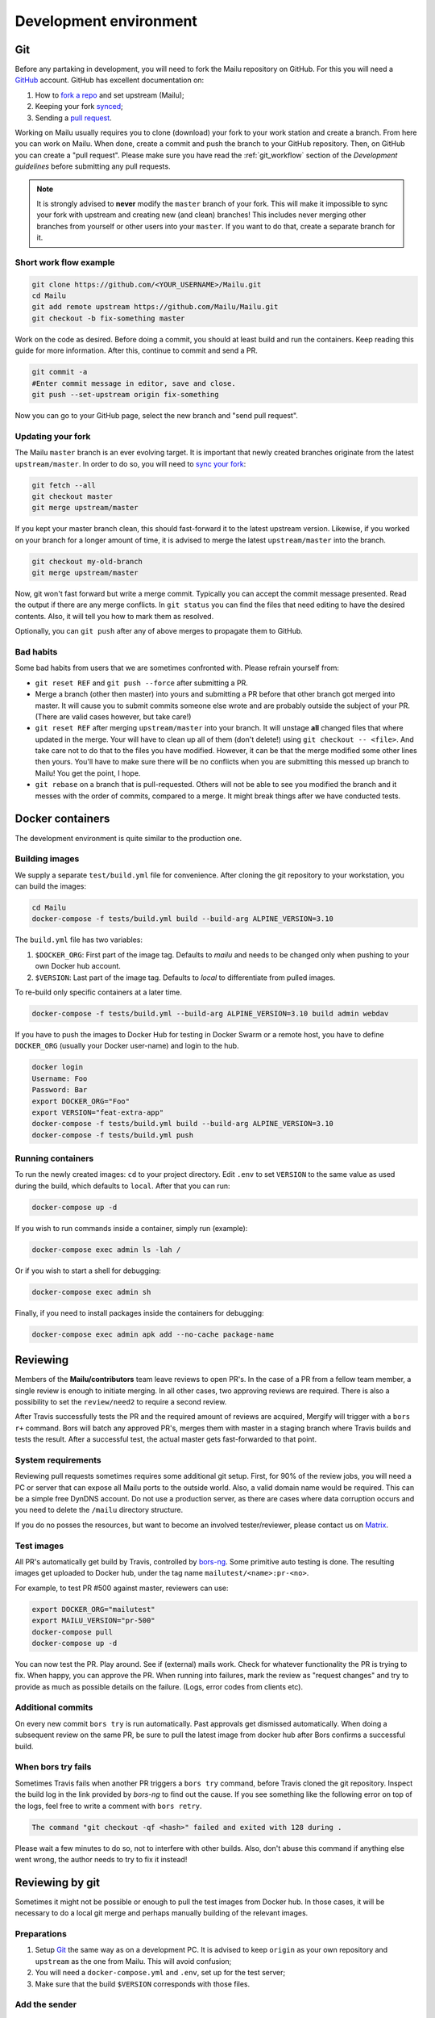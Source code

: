 Development environment
=======================

Git
---

Before any partaking in development, you will need to fork the Mailu repository on GitHub.
For this you will need a `GitHub`_ account. GitHub has excellent documentation on:

#. How to `fork a repo`_ and set upstream (Mailu);
#. Keeping your fork `synced`_;
#. Sending a `pull request`_.

Working on Mailu usually requires you to clone (download) your fork to your work station and
create a branch. From here you can work on Mailu. When done, create a commit and push the
branch to your GitHub repository. Then, on GitHub you can create a "pull request".
Please make sure you have read the :ref:`git_workflow` section of the *Development guidelines*
before submitting any pull requests.

.. note:: It is strongly advised to **never** modify the ``master`` branch of your fork.
  This will make it impossible to sync your fork with upstream and creating new (and clean)
  branches! This includes never merging other branches from yourself or other users into your
  ``master``. If you want to do that, create a separate branch for it.

Short work flow example
```````````````````````

.. code-block:: bash

  git clone https://github.com/<YOUR_USERNAME>/Mailu.git
  cd Mailu
  git add remote upstream https://github.com/Mailu/Mailu.git
  git checkout -b fix-something master

Work on the code as desired. Before doing a commit, you should at least build
and run the containers. Keep reading this guide for more information. After this,
continue to commit and send a PR.

.. code-block:: bash

  git commit -a
  #Enter commit message in editor, save and close.
  git push --set-upstream origin fix-something

Now you can go to your GitHub page, select the new branch and "send pull request".

Updating your fork
``````````````````

The Mailu ``master`` branch is an ever evolving target. It is important that newly
created branches originate from the latest ``upstream/master``. In order to do so, you will
need to `sync your fork`__:

.. code-block:: bash

  git fetch --all
  git checkout master
  git merge upstream/master

If you kept your master branch clean, this should fast-forward it to the latest upstream version.
Likewise, if you worked on your branch for a longer amount of time, it is advised to merge the
latest ``upstream/master`` into the branch.

.. code-block:: bash

  git checkout my-old-branch
  git merge upstream/master

Now, git won't fast forward but write a merge commit. Typically you can accept the commit message
presented. Read the output if there are any merge conflicts. In ``git status`` you can find the files
that need editing to have the desired contents. Also, it will tell you how to mark them as resolved.

Optionally, you can ``git push`` after any of above merges to propagate them to GitHub.

__ `synced`_

Bad habits
```````````

Some bad habits from users that we are sometimes confronted with. Please refrain yourself from:

- ``git reset REF`` and ``git push --force`` after submitting a PR.
- Merge a branch (other then master) into yours and submitting a PR before that other branch got
  merged into master. It will cause you to submit commits someone else wrote and are probably outside
  the subject of your PR. (There are valid cases however, but take care!)
- ``git reset REF`` after merging ``upstream/master`` into your branch. It will unstage **all**
  changed files that where updated in the merge. Your will have to clean up all of them
  (don't delete!) using ``git checkout -- <file>``. And take care not to do that to the files you
  have modified. However, it can be that the merge modified some other lines then yours. You'll have
  to make sure there will be no conflicts when you are submitting this messed up branch to Mailu! You
  get the point, I hope.
- ``git rebase`` on a branch that is pull-requested. Others will not be able to see you modified the
  branch and it messes with the order of commits, compared to a merge. It might break things after we
  have conducted tests.

.. _`GitHub`: https://github.com/
.. _`fork a repo`: https://help.github.com/articles/fork-a-repo/
.. _`synced`: https://help.github.com/articles/syncing-a-fork/
.. _`pull request`: https://help.github.com/articles/about-pull-requests/

Docker containers
-----------------

The development environment is quite similar to the production one.

Building images
```````````````

We supply a separate ``test/build.yml`` file for convenience.
After cloning the git repository to your workstation, you can build the images:

.. code-block:: bash

  cd Mailu
  docker-compose -f tests/build.yml build --build-arg ALPINE_VERSION=3.10

The ``build.yml`` file has two variables:

#. ``$DOCKER_ORG``: First part of the image tag. Defaults to *mailu* and needs to be changed
   only  when pushing to your own Docker hub account.
#. ``$VERSION``: Last part of the image tag. Defaults to *local* to differentiate from pulled
   images.

To re-build only specific containers at a later time.

.. code-block:: bash

  docker-compose -f tests/build.yml --build-arg ALPINE_VERSION=3.10 build admin webdav

If you have to push the images to Docker Hub for testing in Docker Swarm or a remote
host, you have to define ``DOCKER_ORG`` (usually your Docker user-name) and login to
the hub.

.. code-block:: bash

  docker login
  Username: Foo
  Password: Bar
  export DOCKER_ORG="Foo"
  export VERSION="feat-extra-app"
  docker-compose -f tests/build.yml build --build-arg ALPINE_VERSION=3.10
  docker-compose -f tests/build.yml push

Running containers
``````````````````

To run the newly created images: ``cd`` to your project directory. Edit ``.env`` to set
``VERSION`` to the same value as used during the build, which defaults to ``local``.
After that you can run:

.. code-block:: bash

  docker-compose up -d

If you wish to run commands inside a container, simply run (example):

.. code-block:: bash

  docker-compose exec admin ls -lah /

Or if you wish to start a shell for debugging:

.. code-block:: bash

  docker-compose exec admin sh

Finally, if you need to install packages inside the containers for debugging:

.. code-block:: bash

  docker-compose exec admin apk add --no-cache package-name

Reviewing
---------

Members of the **Mailu/contributors** team leave reviews to open PR's.
In the case of a PR from a fellow team member, a single review is enough
to initiate merging. In all other cases, two approving reviews are required.
There is also a possibility to set the ``review/need2`` to require a second review.

After Travis successfully tests the PR and the required amount of reviews are acquired,
Mergify will trigger with a ``bors r+`` command. Bors will batch any approved PR's,
merges them with master in a staging branch where Travis builds and tests the result.
After a successful test, the actual master gets fast-forwarded to that point.

System requirements
```````````````````

Reviewing pull requests sometimes requires some additional git setup. First, for 90% of the review jobs,
you will need a PC or server that can expose all Mailu ports to the outside world. Also, a valid
domain name would be required. This can be a simple free DynDNS account. Do not use a production
server, as there are cases where data corruption occurs and you need to delete the ``/mailu``
directory structure.

If you do no posses the resources, but want to become an involved tester/reviewer, please contact
us on `Matrix`_.

.. _`Matrix`: https://matrix.to/#/#mailu:tedomum.net
.. _testing:

Test images
```````````

All PR's automatically get build by Travis, controlled by `bors-ng`_.
Some primitive auto testing is done.
The resulting images get uploaded to Docker hub, under the
tag name ``mailutest/<name>:pr-<no>``.

For example, to test PR #500 against master, reviewers can use:

.. code-block:: bash

  export DOCKER_ORG="mailutest"
  export MAILU_VERSION="pr-500"
  docker-compose pull
  docker-compose up -d

You can now test the PR. Play around. See if (external) mails work. Check for whatever functionality the PR is
trying to fix. When happy, you can approve the PR. When running into failures, mark the review as
"request changes" and try to provide as much as possible details on the failure.
(Logs, error codes from clients etc).

.. _`bors-ng`: https://bors.tech/documentation/

Additional commits
``````````````````

On every new commit ``bors try`` is  run automatically. Past approvals get dismissed automatically.
When doing a subsequent review on the same PR, be sure to pull the latest image from docker hub
after Bors confirms a successful build.

When bors try fails
```````````````````

Sometimes Travis fails when another PR triggers a ``bors try`` command,
before Travis cloned the git repository.
Inspect the build log in the link provided by *bors-ng* to find out the cause.
If you see something like the following error on top of the logs,
feel free to write a comment with ``bors retry``.

.. code-block:: bash

  The command "git checkout -qf <hash>" failed and exited with 128 during .

Please wait a few minutes to do so, not to interfere with other builds.
Also, don't abuse this command if anything else went wrong,
the author needs to try to fix it instead!

Reviewing by git
----------------

Sometimes it might not be possible or enough to pull the test images from Docker hub.
In those cases, it will be necessary to do a local git merge and perhaps manually building
of the relevant images.


Preparations
````````````

#. Setup `Git`_ the same way as on a development PC. It is advised to keep ``origin`` as your
   own repository and ``upstream`` as the one from Mailu. This will avoid confusion;
#. You will need a ``docker-compose.yml`` and ``.env``, set up for the test server;
#. Make sure that the build ``$VERSION`` corresponds with those files.

Add the sender
``````````````

Replace ``<SENDER>`` with the repository name the PR is sent from.

.. code-block:: bash

  git remote add <SENDER> https://github.com/<SENDER>/Mailu.git

Merge conflicts
```````````````

Before proceeding, check the PR page in the bottom. It should not indicate a merge conflict.
If there are merge conflicts, you have 2 options:

#. Do a review "request changes" and ask the author to resolve the merge conflict. 
#. Solve the merge conflict yourself on Github, using the web editor.

If it can't be done in the web editor, go for option 1. Unless you want to go through the trouble of
importing the branch into your fork, do the merge and send a PR to the repository of the *sender*.

Merge the PR locally
```````````````````````

When someone sends a PR, you need merge his PR into master locally. This example will put you in a
"detached head" state and do the merge in that state. Any commits done in this state will be lost
forever when you checkout a "normal" branch. This is exactly what we want, as we do not want to mess
with our repositories. This is just a test run.

The following must be done on every PR or after every new commit to an existing PR:
1. Fetch the latest status of all the remotes.
2. List all local and remote available branches (this is not needed, but very helpful at times)
3. Checkout ``upstream/master``
4. Merge ``upstream/master`` with ``SENDER/branch``

.. code-block:: bash

  git fetch --all
  git checkout upstream/master
  # ...You are in 'detached HEAD' state.... (bla bla bla)
  git branch -a
  # Hit `q` to exit the viewer, if it was opened. Uses arrows up/down for scrolling.
  git merge kaiyou/fix-sender-checks

If git opens a editor for a commit message just save and exit as-is. If you have a merge conflict,
see above and do the complete procedure from ``git fetch`` onward again.

Web administration
------------------

The administration Web interface requires a proper dev environment that can easily be setup using
``virtualenv`` (make sure you are using Python 3) :

.. code-block:: bash

  cd core/admin
  virtualenv .
  source bin/activate
  pip install -r requirements.txt

You can then export the path to the development database (use four slashes for absolute path):

.. code-block:: bash

  export SQLALCHEMY_DATABASE_URI=sqlite:///path/to/dev.db

And finally run the server with debug enabled:

.. code-block:: bash

  python run.py

Any change to the files will automatically restart the Web server and reload the files.

When using the development environment, a debugging toolbar is displayed on the right side
of the screen, that you can open to access query details, internal variables, etc.

Documentation
-------------

Documentation is maintained in the ``docs`` directory and are maintained as `reStructuredText`_
files. It is possible to run a local documentation server for reviewing purposes, using Docker:

.. code-block:: bash

  cd <Mailu repo>
  docker build -t docs docs
  docker run -p 127.0.0.1:8080:80 docs

In a local build Docker always assumes the version to be master.
You can read the local documentation by navigating to http://localhost:8080/master.

.. note:: After modifying the documentation, the image needs to be rebuild and the container
  restarted for the changes to become visible.

.. _`reStructuredText`: http://docutils.sourceforge.net/rst.html
